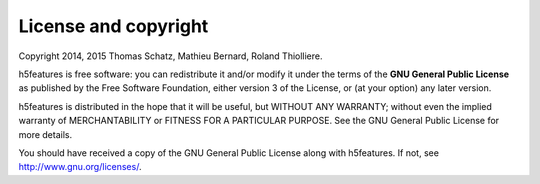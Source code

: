 License and copyright
=====================

Copyright 2014, 2015 Thomas Schatz, Mathieu Bernard, Roland Thiolliere.

h5features is free software: you can redistribute it and/or modify
it under the terms of the **GNU General Public License** as published by
the Free Software Foundation, either version 3 of the License, or
(at your option) any later version.

h5features is distributed in the hope that it will be useful,
but WITHOUT ANY WARRANTY; without even the implied warranty of
MERCHANTABILITY or FITNESS FOR A PARTICULAR PURPOSE.  See the
GNU General Public License for more details.

You should have received a copy of the GNU General Public License
along with h5features.  If not, see http://www.gnu.org/licenses/.
